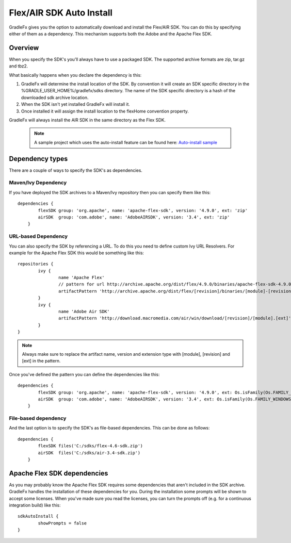 ==========================
Flex/AIR SDK Auto Install
==========================

GradleFx gives you the option to automatically download and install the Flex/AIR SDK. You can do this by specifying either of them as a dependency.
This mechanism supports both the Adobe and the Apache Flex SDK.

----------------
Overview
----------------

When you specify the SDK's you'll always have to use a packaged SDK. The supported archive formats are zip, tar.gz and tbz2.

What basically happens when you declare the dependency is this:

1. GradleFx will determine the install location of the SDK. By convention it will create an SDK specific directory in the %GRADLE_USER_HOME%/gradlefx/sdks directory. The name of the SDK specific directory is a hash of the downloaded sdk archive location.
2. When the SDK isn't yet installed GradleFx will install it.
3. Once installed it will assign the install location to the flexHome convention property.

GradleFx will always install the AIR SDK in the same directory as the Flex SDK.

 .. note:: A sample project which uses the auto-install feature can be found here: `Auto-install sample <https://github.com/GradleFx/GradleFx-Examples/blob/develop/sdk-autoinstall/build.gradle>`_

----------------
Dependency types
----------------

There are a couple of ways to specify the SDK's as dependencies.

^^^^^^^^^^^^^^^^^^^^^
Maven/Ivy Dependency
^^^^^^^^^^^^^^^^^^^^^

If you have deployed the SDK archives to a Maven/Ivy repository then you can specify them like this: ::

    dependencies {
	    flexSDK group: 'org.apache', name: 'apache-flex-sdk', version: '4.9.0', ext: 'zip'
	    airSDK  group: 'com.adobe', name: 'AdobeAIRSDK', version: '3.4', ext: 'zip'
	}
	
^^^^^^^^^^^^^^^^^^^^^
URL-based Dependency
^^^^^^^^^^^^^^^^^^^^^

You can also specify the SDK by referencing a URL. To do this you need to define custom Ivy URL Resolvers.
For example for the Apache Flex SDK this would be something like this: ::

	repositories {
		ivy {
			name 'Apache Flex'
			// pattern for url http://archive.apache.org/dist/flex/4.9.0/binaries/apache-flex-sdk-4.9.0-bin.zip
			artifactPattern 'http://archive.apache.org/dist/flex/[revision]/binaries/[module]-[revision]-bin.[ext]'
		}
		ivy {
			name 'Adobe Air SDK'
			artifactPattern 'http://download.macromedia.com/air/win/download/[revision]/[module].[ext]'
		}
	}
	

.. note:: Always make sure to replace the artifact name, version and extension type with [module], [revision] and [ext] in the pattern.

Once you've defined the pattern you can define the dependencies like this: ::

    dependencies {
	    flexSDK group: 'org.apache', name: 'apache-flex-sdk', version: '4.9.0', ext: Os.isFamily(Os.FAMILY_WINDOWS) ? 'zip' : 'tar.gz'
	    airSDK  group: 'com.adobe', name: 'AdobeAIRSDK', version: '3.4', ext: Os.isFamily(Os.FAMILY_WINDOWS) ? 'zip' : 'tbz2'
	}
	
^^^^^^^^^^^^^^^^^^^^^
File-based dependency
^^^^^^^^^^^^^^^^^^^^^

And the last option is to specify the SDK's as file-based dependencies. This can be done as follows: ::
	
    dependencies {
	    flexSDK files('C:/sdks/flex-4.6-sdk.zip')
	    airSDK  files('C:/sdks/air-3.4-sdk.zip')
	}
	
-----------------------------
Apache Flex SDK dependencies
-----------------------------
As you may probably know the Apache Flex SDK requires some dependencies that aren't included in the SDK archive. 
GradleFx handles the installation of these dependencies for you. During the installation some prompts will be shown to accept some licenses.
When you've made sure you read the licenses, you can turn the prompts off (e.g. for a continuous integration build) like this: ::

    sdkAutoInstall {
	    showPrompts	= false
    }
	
